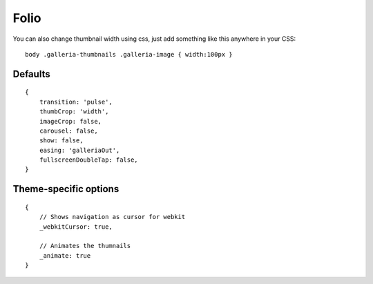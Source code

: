 .. highlight:: javascript

******
Folio
******

You can also change thumbnail width using css, just add something like this anywhere in your CSS::

    body .galleria-thumbnails .galleria-image { width:100px }

Defaults
--------

::

    {
        transition: 'pulse',
        thumbCrop: 'width',
        imageCrop: false,
        carousel: false,
        show: false,
        easing: 'galleriaOut',
        fullscreenDoubleTap: false,
    }

Theme-specific options
----------------------

::

    {
        // Shows navigation as cursor for webkit
        _webkitCursor: true,
        
        // Animates the thumnails
        _animate: true
    }